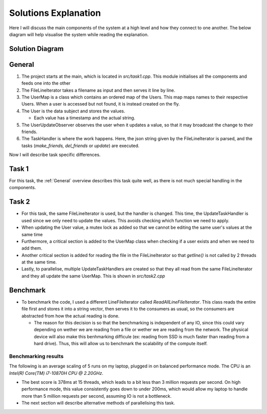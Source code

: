 Solutions Explanation
=====================

Here I will discuss the main components of the system at a high level and how they connect to one another. The below diagram will help visualise the system while reading the explanation.

Solution Diagram
++++++++++++++++

.. _ClassDiagram:
.. mermaid:: graphs/ClassDiagram.mmd

General
+++++++

#. The project starts at the main, which is located in `src/task1.cpp`. This module initialises all the components and feeds one into the other
#. The FileLineIterator takes a filename as input and then serves it line by line.
#. The UserMap is a class which contains an ordered map of the Users. This map maps names to their respective Users. When a user is accessed but not found, it is instead created on the fly.
#. The User is the data subject and stores the values.

   * Each value has a timestamp and the actual string.

#. The UserUpdateObserver observes the user when it updates a value, so that it may broadcast the change to their friends.
#. The TaskHandler is where the work happens. Here, the json string given by the FileLineIterator is parsed, and the tasks (*make_friends, del_friends* or *update*) are executed.

Now I will describe task specific differences.

Task 1
++++++

For this task, the :ref:`General` overview describes this task quite well, as there is not much special handling in the components.

Task 2
++++++

* For this task, the same FileLineIterator is used, but the handler is changed. This time, the UpdateTaskHandler is used since we only need to update the values. This avoids checking which function we need to apply.
* When updating the User value, a mutex lock as added so that we cannot be editing the same user's values at the same time
* Furthermore, a critical section is added to the UserMap class when checking if a user exists and when we need to add them.
* Another critical section is added for reading the file in the FileLineIterator so that `getline()` is not called by 2 threads at the same time.
* Lastly, to parallelise, multiple UpdateTaskHandlers are created so that they all read from the same FileLineIterator and they all update the same UserMap. This is shown in `src/task2.cpp`

Benchmark
+++++++++

* To benchmark the code, I used a different LineFileIterator called *ReadAllLineFileIterator*. This class reads the entire file first and stores it into a string vector, then serves it to the consumers as usual, so the consumers are abstracted from how the actual reading is done.

  * The reason for this decision is so that the benchmarking is independent of any IO, since this could vary depending on wether we are reading from a file or wether we are reading from the network. The physical device will also make this benhmarking difficule (ex: reading from SSD is much faster than reading from a hard drive). Thus, this will allow us to benchmark the scalability of the compute itself.

Benchmarking results
--------------------

The following is an average scaling of 5 runs on my laptop, plugged in on balanced performance mode. The CPU is an *Intel(R) Core(TM) i7-10870H CPU @ 2.20GHz*.

.. plot:: Documents/ProjectDocumentation/graphs/plot_benchmark_results.py

* The best score is 378ms at 15 threads, which leads to a bit less than 3 million requests per second. On high performance mode, this value consistently goes down to under 200ms, which would allow my laptop to handle more than 5 million requests per second, assuming IO is not a bottleneck.

* The next section will describe alternative methods of parallelising this task.
